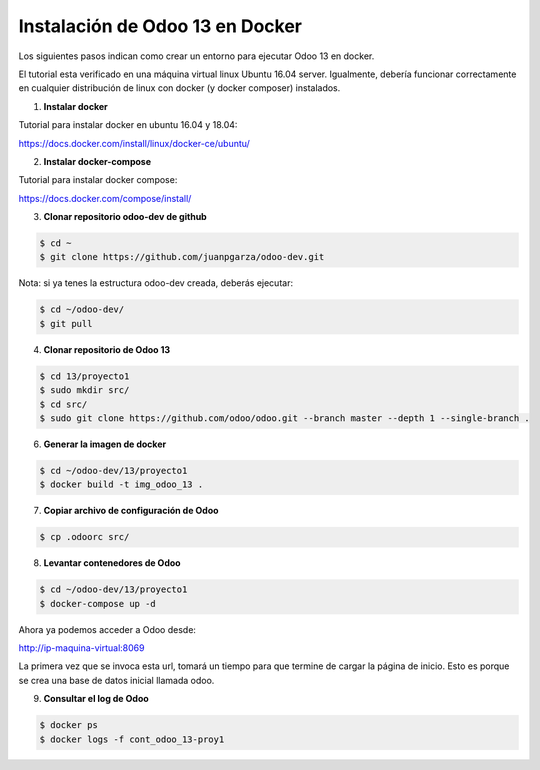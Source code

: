 ######################################################
Instalación de Odoo 13 en Docker
######################################################

Los siguientes pasos indican como crear un entorno para ejecutar Odoo 13 en docker.

El tutorial esta verificado en una máquina virtual linux Ubuntu 16.04 server.
Igualmente, debería funcionar correctamente en cualquier distribución de linux con docker 
(y docker composer) instalados.

1.  **Instalar docker** 

Tutorial para instalar docker en ubuntu 16.04 y 18.04:

https://docs.docker.com/install/linux/docker-ce/ubuntu/

2.  **Instalar docker-compose** 

Tutorial para instalar docker compose:

https://docs.docker.com/compose/install/

3.  **Clonar repositorio odoo-dev de github** 

.. code-block:: console

   $ cd ~ 
   $ git clone https://github.com/juanpgarza/odoo-dev.git

Nota: si ya tenes la estructura odoo-dev creada, deberás ejecutar:

.. code-block:: console

   $ cd ~/odoo-dev/ 
   $ git pull

4.  **Clonar repositorio de Odoo 13** 

.. code-block:: console

   $ cd 13/proyecto1
   $ sudo mkdir src/
   $ cd src/
   $ sudo git clone https://github.com/odoo/odoo.git --branch master --depth 1 --single-branch .

6.  **Generar la imagen de docker** 

.. code-block:: console

   $ cd ~/odoo-dev/13/proyecto1
   $ docker build -t img_odoo_13 .

7.  **Copiar archivo de configuración de Odoo** 

.. code-block:: console

   $ cp .odoorc src/

8.  **Levantar contenedores de Odoo** 

.. code-block:: console

   $ cd ~/odoo-dev/13/proyecto1
   $ docker-compose up -d

Ahora ya podemos acceder a Odoo desde:

http://ip-maquina-virtual:8069

La primera vez que se invoca esta url, tomará un tiempo para que termine de cargar la página de inicio.
Esto es porque se crea una base de datos inicial llamada odoo.

9.  **Consultar el log de Odoo** 

.. code-block:: console

   $ docker ps
   $ docker logs -f cont_odoo_13-proy1

